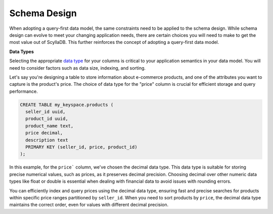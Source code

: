 =======================
Schema Design
=======================

When adopting a query-first data model, the same constraints need to be applied 
to the schema design. 
While schema design can evolve to meet your changing application needs, there 
are certain choices you will need to make to get the most value out of ScyllaDB. 
This further reinforces the concept of adopting a query-first data model.

**Data Types**

Selecting the appropriate `data type <https://opensource.docs.scylladb.com/stable/cql/types.html>`_
for your columns is critical to your application semantics in your data model.
You will need to consider factors such as data size, indexing, and sorting.

Let's say you're designing a table to store information about e-commerce 
products, and one of the attributes you want to capture is the product's price. 
The choice of data type for the "price" column is crucial for efficient storage 
and query performance.

.. code::

    CREATE TABLE my_keyspace.products (
      seller_id uuid,
      product_id uuid,
      product_name text,
      price decimal,
      description text
      PRIMARY KEY (seller_id, price, product_id)
    );

In this example, for the ``price``` column, we've chosen the decimal data type.
This data type is suitable for storing precise numerical values, such as prices,
as it preserves decimal precision. Choosing decimal over other numeric data types
like float or double is essential when dealing with financial data to avoid issues
with rounding errors.

You can efficiently index and query prices using the decimal data type, ensuring
fast and precise searches for products within specific price ranges partitioned by
``seller_id``. When you need to sort products by ``price``, the decimal data type
maintains the correct order, even for values with different decimal precision.

